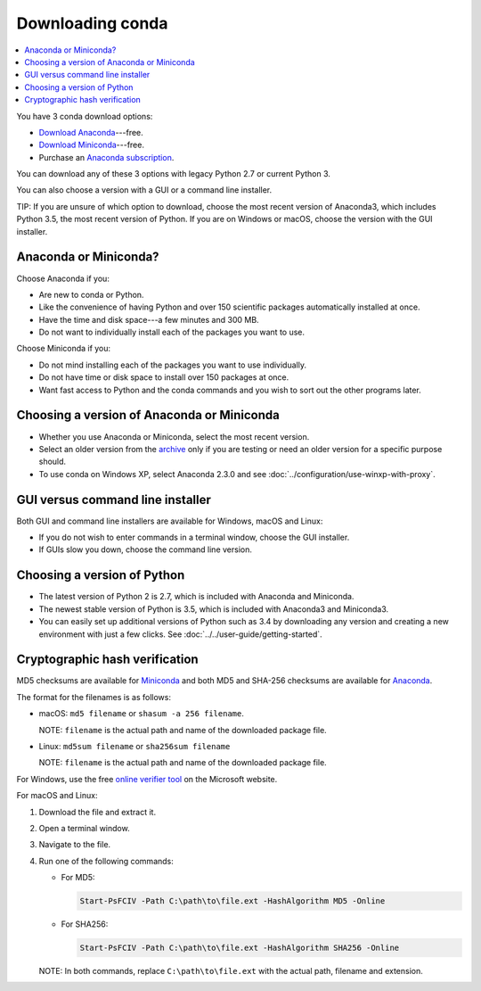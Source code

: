 =================
Downloading conda
=================

.. contents::
   :local:
   :depth: 1


You have 3 conda download options:

* `Download Anaconda <http://continuum.io/downloads>`_---free.

* `Download Miniconda <https://conda.io/miniconda.html>`_---free.

* Purchase an `Anaconda subscription
  <https://www.continuum.io/anaconda-subscriptions>`_.

You can download any of these 3 options with legacy Python 2.7 or
current Python 3.

You can also choose a version with a GUI or a command line
installer.

TIP: If you are unsure of which option to download, choose the
most recent version of Anaconda3, which includes Python 3.5, the
most recent version of Python. If you are on Windows or macOS,
choose the version with the GUI installer.


Anaconda or Miniconda?
=======================

Choose Anaconda if you:

* Are new to conda or Python.

* Like the convenience of having Python and over 150 scientific
  packages automatically installed at once.

* Have the time and disk space---a few minutes and 300 MB.

* Do not want to individually install each of the packages you
  want to use.

Choose Miniconda if you:

* Do not mind installing each of the packages you want to use
  individually.

* Do not have time or disk space to install over 150 packages at
  once.

* Want fast access to Python and the conda commands and you wish
  to sort out the other programs later.


Choosing a version of Anaconda or Miniconda
=============================================

* Whether you use Anaconda or Miniconda, select the most recent
  version.

* Select an older version from the `archive
  <https://repo.continuum.io/archive/>`_ only if you are testing
  or need an older version for a specific purpose should.

* To use conda on Windows XP, select Anaconda 2.3.0 and see
  :doc:`../configuration/use-winxp-with-proxy`.


GUI versus command line installer
==================================

Both GUI and command line installers are available for Windows,
macOS and Linux:

* If you do not wish to enter commands in a terminal window,
  choose the GUI installer.

* If GUIs slow you down, choose the command line version.


Choosing a version of Python
================================

* The latest version of Python 2 is 2.7, which is included with
  Anaconda and Miniconda.
* The newest stable version of Python is 3.5, which is included
  with Anaconda3 and Miniconda3.
* You can easily set up additional versions of Python such as 3.4
  by downloading any version and creating a new environment with
  just a few clicks. See :doc:`../../user-guide/getting-started`.


Cryptographic hash verification
=================================

MD5 checksums are available for `Miniconda
<http://repo.continuum.io/miniconda/>`_ and both MD5 and SHA-256
checksums are available for `Anaconda
<https://docs.continuum.io/anaconda/hashes/index>`_.

The format for the filenames is as follows:

* macOS: ``md5 filename`` or ``shasum -a 256 filename``.

  NOTE: ``filename`` is the actual path and name of the
  downloaded package file.

* Linux: ``md5sum filename`` or ``sha256sum filename``

  NOTE: ``filename`` is the actual path and name of the
  downloaded package file.

For Windows, use the free `online verifier tool
<https://gallery.technet.microsoft.com/PowerShell-File-Checksum-e57dcd67>`_
on the Microsoft website.

For macOS and Linux:

#. Download the file and extract it.

#. Open a terminal window.

#. Navigate to the file.

#. Run one of the following commands:

   * For MD5:

     .. code-block:: none

        Start-PsFCIV -Path C:\path\to\file.ext -HashAlgorithm MD5 -Online

   * For SHA256:

     .. code-block:: none

        Start-PsFCIV -Path C:\path\to\file.ext -HashAlgorithm SHA256 -Online

   NOTE: In both commands, replace ``C:\path\to\file.ext`` with
   the actual path, filename and extension.

